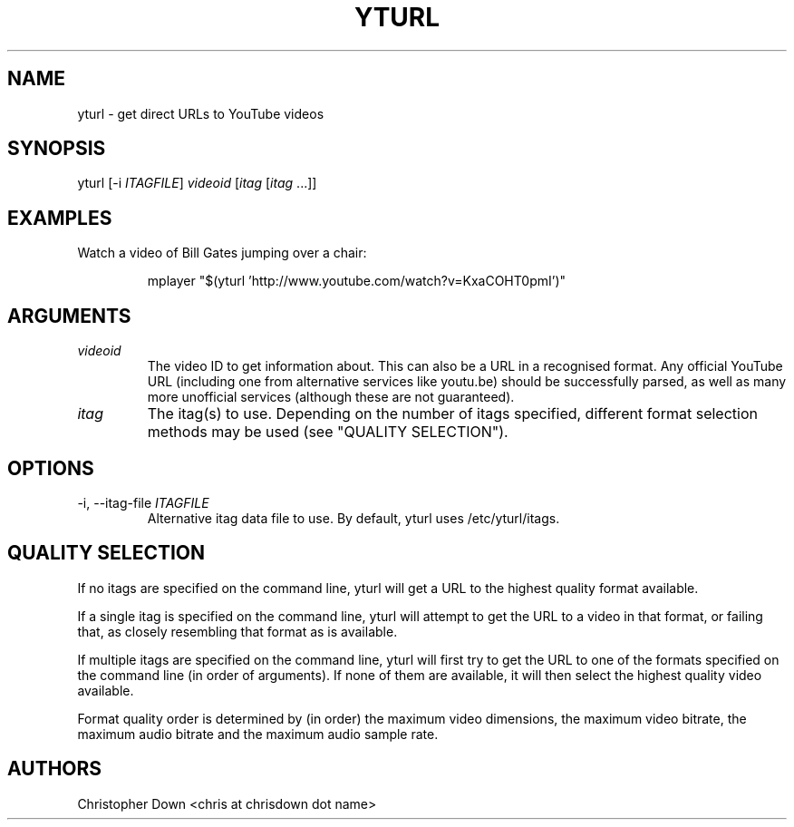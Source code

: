 .TH YTURL 1

.SH NAME
yturl - get direct URLs to YouTube videos

.SH SYNOPSIS
yturl
.RI [-i " ITAGFILE" ]
.I videoid
.RI [ itag
.RI [ itag
\&...]]

.SH EXAMPLES
Watch a video of Bill Gates jumping over a chair:
.P
.RS
mplayer "$(yturl 'http://www.youtube.com/watch?v=KxaCOHT0pmI')"

.SH ARGUMENTS
.TP
.I videoid
The video ID to get information about. This can also be a URL in a recognised
format. Any official YouTube URL (including one from alternative services like
youtu.be) should be successfully parsed, as well as many more unofficial
services (although these are not guaranteed).
.TP
.I itag
The itag(s) to use. Depending on the number of itags specified, different
format selection methods may be used (see "QUALITY SELECTION").

.SH OPTIONS
.TP
.RI "-i, --itag-file " ITAGFILE
Alternative itag data file to use. By default, yturl uses /etc/yturl/itags.

.SH "QUALITY SELECTION"
If no itags are specified on the command line, yturl will get a URL to the
highest quality format available.

If a single itag is specified on the command line, yturl will attempt to get the
URL to a video in that format, or failing that, as closely resembling that
format as is available.

If multiple itags are specified on the command line, yturl will first try to get
the URL to one of the formats specified on the command line (in order of
arguments). If none of them are available, it will then select the highest
quality video available.

Format quality order is determined by (in order) the maximum video dimensions,
the maximum video bitrate, the maximum audio bitrate and the maximum audio
sample rate.

.SH AUTHORS
Christopher Down <chris at chrisdown dot name>
